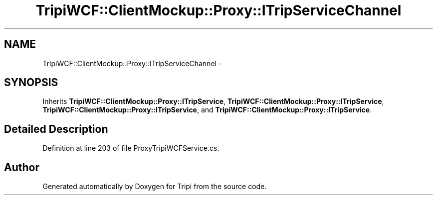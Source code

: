 .TH "TripiWCF::ClientMockup::Proxy::ITripServiceChannel" 3 "18 Feb 2010" "Version revision 98" "Tripi" \" -*- nroff -*-
.ad l
.nh
.SH NAME
TripiWCF::ClientMockup::Proxy::ITripServiceChannel \- 
.SH SYNOPSIS
.br
.PP
.PP
Inherits \fBTripiWCF::ClientMockup::Proxy::ITripService\fP, \fBTripiWCF::ClientMockup::Proxy::ITripService\fP, \fBTripiWCF::ClientMockup::Proxy::ITripService\fP, and \fBTripiWCF::ClientMockup::Proxy::ITripService\fP.
.SH "Detailed Description"
.PP 
Definition at line 203 of file ProxyTripiWCFService.cs.

.SH "Author"
.PP 
Generated automatically by Doxygen for Tripi from the source code.

